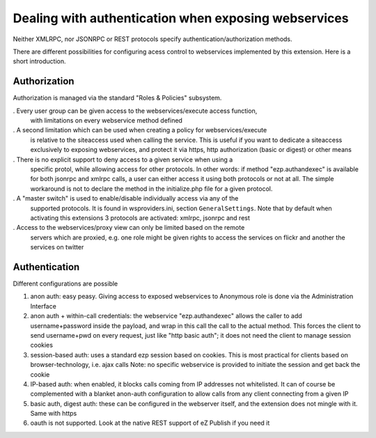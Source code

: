 Dealing with authentication when exposing webservices
=====================================================

Neither XMLRPC, nor JSONRPC or REST protocols specify authentication/authorization
methods.

There are different possibilities for configuring acess control to webservices
implemented by this extension. Here is a short introduction.

Authorization
-------------
Authorization is managed via the standard "Roles & Policies" subsystem.

. Every user group can be given access to the webservices/execute access function,
  with limitations on every webservice method defined

. A second limitation which can be used when creating a policy for webservices/execute
  is relative to the siteaccess used when calling the service.
  This is useful if you want to dedicate a siteaccess exclusively to exposing
  webservices, and protect it via https, http authorization (basic or digest)
  or other means

. There is no explicit support to deny access to a given service when using a
  specific protol, while allowing access for other protocols.
  In other words: if method "ezp.authandexec" is available for both jsonrpc and
  xmlrpc calls, a user can either access it using both protocols or not at all.
  The simple workaround is not to declare the method in the initialize.php
  file for a given protocol.

. A "master switch" is used to enable/disable individually access via any of the
  supported protocols.
  It is found in wsproviders.ini, section ``GeneralSettings``.
  Note that by default when activating this extensions 3 protocols are activated:
  xmlrpc, jsonrpc and rest

. Access to the webservices/proxy view can only be limited based on the remote
  servers which are proxied, e.g. one role might be given rights to access the
  services on flickr and another the services on twitter

Authentication
--------------
Different configurations are possible

1. anon auth: easy peasy. Giving access to exposed webservices to Anonymous role
   is done via the Administration Interface

2. anon auth + within-call credentials: the webservice "ezp.authandexec" allows
   the caller to add username+password inside the payload, and wrap in this call
   the call to the actual method.
   This forces the client to send username+pwd on every request, just like "http
   basic auth"; it does not need the client to manage session cookies

3. session-based auth: uses a standard ezp session based on cookies.
   This is most practical for clients based on browser-technology, i.e. ajax calls
   Note: no specific webservice is provided to initiate the session and get back
   the cookie

4. IP-based auth: when enabled, it blocks calls coming from IP addresses not whitelisted.
   It can of course be complemented with a blanket anon-auth configuration to
   allow calls from any client connecting from a given IP

5. basic auth, digest auth: these can be configured in the webserver itself, and
   the extension does not mingle with it.
   Same with https

6. oauth is not supported. Look at the native REST support of eZ Publish if you
   need it
